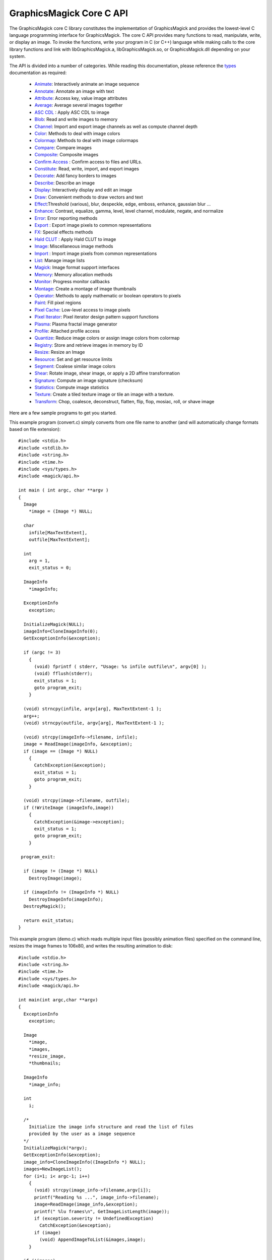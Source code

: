 .. -*- mode: rst -*-
.. This text is in reStucturedText format, so it may look a bit odd.
.. See http://docutils.sourceforge.net/rst.html for details.

=========================
GraphicsMagick Core C API
=========================

.. _Animate : animate.html
.. _Annotate : annotate.html
.. _Attribute : attribute.html
.. _Average : average.html
.. _`ASC CDL` : cdl.html
.. _Blob : blob.html
.. _Channel : channel.html
.. _Color : color.html
.. _Colormap : colormap.html
.. _Compare : compare.html
.. _Composite : composite.html
.. _Confirm Access : confirm_access.html
.. _Constitute : constitute.html
.. _Decorate : decorate.html
.. _Describe : describe.html
.. _Display : display.html
.. _Draw : draw.html
.. _Effect : effect.html
.. _Enhance : enhance.html
.. _Error : error.html
.. _Export : export.html
.. _FX : fx.html
.. _`Hald CLUT` : hclut.html
.. _Image : image.html
.. _Import : import.html
.. _List : list.html
.. _Magick : magick.html
.. _Memory : memory.html
.. _Monitor : monitor.html
.. _Montage : montage.html
.. _Operator : operator.html
.. _Paint : paint.html
.. _Pixel Cache : pixel_cache.html
.. _Pixel Iterator : pixel_iterator.html
.. _Plasma : plasma.html
.. _Profile : profile.html
.. _Quantize : quantize.html
.. _Registry : registry.html
.. _Resize : resize.html
.. _Resource : resource.html
.. _Segment : segment.html
.. _Shear : shear.html
.. _Signature : signature.html
.. _Statistics : statistics.html
.. _Texture : texture.html
.. _Transform : transform.html
.. _types: types.html

The GraphicsMagick core C library constitutes the implementation of
GraphicsMagick and provides the lowest-level C language programming
interface for GraphicsMagick.  The core C API provides many functions
to read, manipulate, write, or display an image.  To invoke the
functions, write your program in C (or C++) language while making
calls to the core library functions and link with libGraphicsMagick.a,
libGraphicsMagick.so, or GraphicsMagick.dll depending on your system.

The API is divided into a number of categories. While reading this
documentation, please reference the types_ documentation as required:

  * Animate_: Interactively animate an image sequence
  * Annotate_: Annotate an image with text
  * Attribute_: Access key, value image attributes
  * Average_: Average several images together
  * `ASC CDL`_ : Apply ASC CDL to image
  * Blob_: Read and write images to memory
  * Channel_: Import and export image channels as well as compute channel depth
  * Color_: Methods to deal with image colors
  * Colormap_: Methods to deal with image colormaps
  * Compare_: Compare images
  * Composite_: Composite images
  * `Confirm Access`_ : Confirm access to files and URLs.
  * Constitute_: Read, write, import, and export images
  * Decorate_: Add fancy borders to images
  * Describe_: Describe an image
  * Display_: Interactively display and edit an image
  * Draw_: Convenient methods to draw vectors and text
  * Effect_:Threshold (various), blur, despeckle, edge, emboss, enhance,
    gaussian blur ...
  * Enhance_: Contrast, equalize, gamma, level, level channel, modulate, negate,
    and normalize
  * Error_: Error reporting methods
  * Export_ : Export image pixels to common representations
  * FX_: Special effects methods
  * `Hald CLUT`_ : Apply Hald CLUT to image
  * Image_: Miscellaneous image methods
  * Import_ : Import image pixels from common representations
  * List_: Manage image lists
  * Magick_: Image format support interfaces
  * Memory_: Memory allocation methods
  * Monitor_: Progress monitor callbacks
  * Montage_: Create a montage of image thumbnails
  * Operator_: Methods to apply mathematic or boolean operators to pixels
  * Paint_: Fill pixel regions
  * `Pixel Cache`_: Low-level access to image pixels
  * `Pixel Iterator`_: Pixel iterator design pattern support functions
  * Plasma_: Plasma fractal image generator
  * Profile_: Attached profile access
  * Quantize_: Reduce image colors or assign image colors from colormap
  * Registry_: Store and retrieve images in memory by ID
  * Resize_: Resize an Image
  * Resource_: Set and get resource limits
  * Segment_: Coalese similar image colors
  * Shear_: Rotate image, shear image, or apply a 2D affine transformation
  * Signature_: Compute an image signature (checksum)
  * Statistics_: Compute image statistics
  * Texture_: Create a tiled texture image or tile an image with a texture.
  * Transform_: Chop, coalesce, deconstruct, flatten, flip, flop, mosiac, roll,
    or shave image

Here are a few sample programs to get you started.

This example program (convert.c) simply converts from one file name to
another (and will automatically change formats based on file
extension)::

  #include <stdio.h>
  #include <stdlib.h>
  #include <string.h>
  #include <time.h>
  #include <sys/types.h>
  #include <magick/api.h>

  int main ( int argc, char **argv )
  {
    Image
      *image = (Image *) NULL;

    char
      infile[MaxTextExtent],
      outfile[MaxTextExtent];

    int
      arg = 1,
      exit_status = 0;

    ImageInfo
      *imageInfo;

    ExceptionInfo
      exception;

    InitializeMagick(NULL);
    imageInfo=CloneImageInfo(0);
    GetExceptionInfo(&exception);

    if (argc != 3)
      {
        (void) fprintf ( stderr, "Usage: %s infile outfile\n", argv[0] );
        (void) fflush(stderr);
        exit_status = 1;
        goto program_exit;
      }

    (void) strncpy(infile, argv[arg], MaxTextExtent-1 );
    arg++;
    (void) strncpy(outfile, argv[arg], MaxTextExtent-1 );

    (void) strcpy(imageInfo->filename, infile);
    image = ReadImage(imageInfo, &exception);
    if (image == (Image *) NULL)
      {
        CatchException(&exception);
        exit_status = 1;
        goto program_exit;
      }

    (void) strcpy(image->filename, outfile);
    if (!WriteImage (imageInfo,image))
      {
        CatchException(&image->exception);
        exit_status = 1;
        goto program_exit;
      }

   program_exit:

    if (image != (Image *) NULL)
      DestroyImage(image);

    if (imageInfo != (ImageInfo *) NULL)
      DestroyImageInfo(imageInfo);
    DestroyMagick();

    return exit_status;
  }

This example program (demo.c) which reads multiple input files
(possibly animation files) specified on the command line, resizes the
image frames to 106x80, and writes the resulting animation to disk::

  #include <stdio.h>
  #include <string.h>
  #include <time.h>
  #include <sys/types.h>
  #include <magick/api.h>
  
  int main(int argc,char **argv)
  {
    ExceptionInfo
      exception;
  
    Image
      *image,
      *images,
      *resize_image,
      *thumbnails;
  
    ImageInfo
      *image_info;
  
    int
      i;
  
    /*
      Initialize the image info structure and read the list of files
      provided by the user as a image sequence
    */
    InitializeMagick(*argv);
    GetExceptionInfo(&exception);
    image_info=CloneImageInfo((ImageInfo *) NULL);
    images=NewImageList();
    for (i=1; i< argc-1; i++)
      {
        (void) strcpy(image_info->filename,argv[i]);
        printf("Reading %s ...", image_info->filename);
        image=ReadImage(image_info,&exception);
        printf(" %lu frames\n", GetImageListLength(image));
        if (exception.severity != UndefinedException)
          CatchException(&exception);
        if (image)
          (void) AppendImageToList(&images,image);
      }
  
    if (!images)
      {
        printf("Failed to read any images!\n");
        exit(1);
      }
    /*
      Create a thumbnail image sequence
    */
    thumbnails=NewImageList();
    while ((image=RemoveFirstImageFromList(&images)) != (Image *) NULL)
      {
        resize_image=ResizeImage(image,106,80,LanczosFilter,1.0,&exception);
        DestroyImage(image);
        if (resize_image == (Image *) NULL)
          {
            CatchException(&exception);
            continue;
          }
        (void) AppendImageToList(&thumbnails,resize_image);
      }
    /*
      Write the thumbnail image sequence to file
    */
    if (thumbnails)
      {
        (void) strcpy(thumbnails->filename,argv[argc-1]);
        image_info->adjoin=MagickTrue;
        printf("Writing %s ... %lu frames\n", thumbnails->filename,
               GetImageListLength(thumbnails));
        WriteImage(image_info,thumbnails);
      }
  
    /*
      Release resources
    */
    DestroyImageList(thumbnails);
    DestroyImageInfo(image_info);
    DestroyExceptionInfo(&exception);
    DestroyMagick();
    return(0);
  }

To compile on Unix, the command would look something like this::

  gcc -o demo demo.c -O `GraphicsMagick-config --cppflags --ldflags --libs`

As a usage example, with the input files in1.gif, in2.png, and in3.jpg, create
the animation file out.miff::

  demo in1.gif in2.png in3.jpg out.miff

The resulting animation may be played on an X11 display using 'gm animate
out.miff'.

The GraphicsMagick-config script reproduces the options which were used to
compile the GraphicsMagick utilities. Using compatible options ensures that
your program will compile and run.

-------------------------------------------------------------------------------

.. |copy|   unicode:: U+000A9 .. COPYRIGHT SIGN

Copyright |copy| GraphicsMagick Group 2002 - 2018

